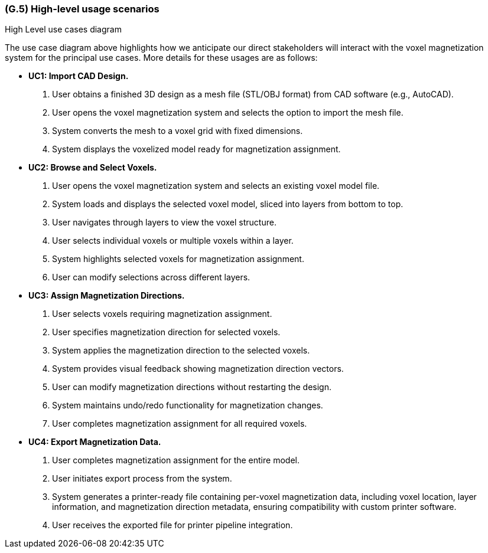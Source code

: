 [#g5,reftext=G.5]
=== (G.5) High-level usage scenarios

ifdef::env-draft[]
TIP: _Fundamental usage paths through the system. It presents the main scenarios (use cases) that the system should cover. The scenarios chosen for appearing here, in the Goals book, should only be the **main usage patterns**, without details such as special and erroneous cases; they should be stated in user terms only, independently of the system's structure. Detailed usage scenarios, taking into account system details and special cases, will appear in the System book (<<s4>>)._  <<BM22>>
endif::[]

.High Level use cases diagram
//image::models/use_case.svg[scale=70%,align="center"]

The use case diagram above highlights how we anticipate our direct stakeholders will interact with the voxel magnetization system for the principal use cases. More details for these usages are as follows:

* [[uc1,UC1]] *UC1: Import CAD Design.* 

    1. User obtains a finished 3D design as a mesh file (STL/OBJ format) from CAD software (e.g., AutoCAD).
    2. User opens the voxel magnetization system and selects the option to import the mesh file.
    3. System converts the mesh to a voxel grid with fixed dimensions.
    4. System displays the voxelized model ready for magnetization assignment.

+

* [[uc2,UC2]] *UC2: Browse and Select Voxels.* 

    1. User opens the voxel magnetization system and selects an existing voxel model file.
    2. System loads and displays the selected voxel model, sliced into layers from bottom to top.
    3. User navigates through layers to view the voxel structure.
    4. User selects individual voxels or multiple voxels within a layer.
    5. System highlights selected voxels for magnetization assignment.
    6. User can modify selections across different layers.

+

* [[uc3,UC3]] *UC3: Assign Magnetization Directions.* 

    1. User selects voxels requiring magnetization assignment.
    2. User specifies magnetization direction for selected voxels.
    3. System applies the magnetization direction to the selected voxels.
    4. System provides visual feedback showing magnetization direction vectors.
    5. User can modify magnetization directions without restarting the design.
    6. System maintains undo/redo functionality for magnetization changes.
    7. User completes magnetization assignment for all required voxels.

+

* [[uc4,UC4]] *UC4: Export Magnetization Data.* 

    1. User completes magnetization assignment for the entire model.
    2. User initiates export process from the system.
    3. System generates a printer-ready file containing per-voxel magnetization data, including voxel location, layer information, and magnetization direction metadata, ensuring compatibility with custom printer software.
    4. User receives the exported file for printer pipeline integration.




